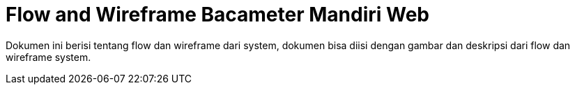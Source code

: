 = Flow and Wireframe Bacameter Mandiri Web

Dokumen ini berisi tentang flow dan wireframe dari system, dokumen bisa diisi dengan gambar dan deskripsi dari flow dan wireframe system.